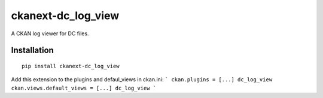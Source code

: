 ckanext-dc_log_view
===================

A CKAN log viewer for DC files.

Installation
------------

::

    pip install ckanext-dc_log_view



Add this extension to the plugins and defaul_views in ckan.ini:
```
ckan.plugins = [...] dc_log_view
ckan.views.default_views = [...] dc_log_view
```
